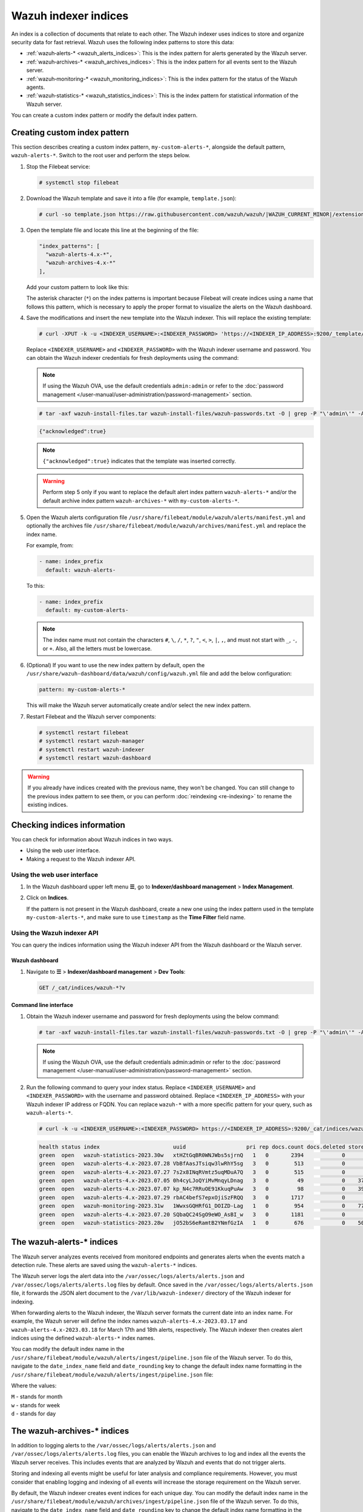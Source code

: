 .. Copyright (C) 2015, Wazuh, Inc.

.. meta::
   :description: The Wazuh indexer uses indices to store and organize security data for fast retrieval. Find more information in this section of the documentation.

Wazuh indexer indices
=====================

An index is a collection of documents that relate to each other. The Wazuh indexer uses indices to store and organize security data for fast retrieval. Wazuh uses the following index patterns to store this data:

-  :ref:`wazuh‑alerts-* <wazuh_alerts_indices>`: This is the index pattern for alerts generated by the Wazuh server.
-  :ref:`wazuh‑archives-* <wazuh_archives_indices>`: This is the index pattern for all events sent to the Wazuh server.
-  :ref:`wazuh‑monitoring-* <wazuh_monitoring_indices>`: This is the index pattern for the status of the Wazuh agents.
-  :ref:`wazuh‑statistics-* <wazuh_statistics_indices>`: This is the index pattern for statistical information of the Wazuh server.

You can create a custom index pattern or modify the default index pattern.

Creating custom index pattern
-----------------------------

This section describes creating a custom index pattern, ``my-custom-alerts-*``, alongside the default pattern, ``wazuh-alerts-*``. Switch to the root user and perform the steps below.

#. Stop the Filebeat service:

   .. code-block:: console

      # systemctl stop filebeat

#. Download the Wazuh template and save it into a file (for example, ``template.json``):

   .. code-block:: console

      # curl -so template.json https://raw.githubusercontent.com/wazuh/wazuh/|WAZUH_CURRENT_MINOR|/extensions/elasticsearch/7.x/wazuh-template.json

#. Open the template file and locate this line at the beginning of the file:

   .. code-block:: json

      "index_patterns": [
        "wazuh-alerts-4.x-*",
        "wazuh-archives-4.x-*"
      ],

   Add your custom pattern to look like this:

   .. code-block:: json
      :emphasize-lines: 4

      "index_patterns": [
        "wazuh-alerts-4.x-*",
        "wazuh-archives-4.x-*",
        "my-custom-alerts-*"
      ],

   The asterisk character (``*``) on the index patterns is important because Filebeat will create indices using a name that follows this pattern, which is necessary to apply the proper format to visualize the alerts on the Wazuh dashboard.

#. Save the modifications and insert the new template into the Wazuh indexer. This will replace the existing template:

   .. code-block:: console

      # curl -XPUT -k -u <INDEXER_USERNAME>:<INDEXER_PASSWORD> 'https://<INDEXER_IP_ADDRESS>:9200/_template/wazuh' -H 'Content-Type: application/json' -d @template.json

   Replace ``<INDEXER_USERNAME>`` and ``<INDEXER_PASSWORD>`` with the Wazuh indexer username and password. You can obtain the Wazuh indexer credentials for fresh deployments using the command:

   .. note::
      
      If using the Wazuh OVA, use the default credentials ``admin:admin`` or refer to the :doc:`password management </user-manual/user-administration/password-management>` section.

   .. code-block:: console

      # tar -axf wazuh-install-files.tar wazuh-install-files/wazuh-passwords.txt -O | grep -P "\'admin\'" -A 1

   .. code-block:: output
      :class: output

      {"acknowledged":true}


   .. note::
      
      ``{"acknowledged":true}`` indicates that the template was inserted correctly.


   .. warning::
      
      Perform step 5 only if you want to replace the default alert index pattern ``wazuh-alerts-*`` and/or the default archive index pattern ``wazuh‑archives-*`` with ``my-custom-alerts-*``.

#. Open the Wazuh alerts configuration file ``/usr/share/filebeat/module/wazuh/alerts/manifest.yml`` and optionally the archives file ``/usr/share/filebeat/module/wazuh/archives/manifest.yml`` and replace the index name.

   For example, from:

   .. code-block:: yaml

      - name: index_prefix
        default: wazuh-alerts-

   To this:

   .. code-block:: yaml

      - name: index_prefix
        default: my-custom-alerts-

   .. note::

      The index name must not contain the characters ``#``, ``\``, ``/``, ``*``, ``?``, ``"``, ``<``, ``>``, ``|``, ``,``, and must not start with ``_``, ``-``, or ``+``. Also, all the letters must be lowercase.

#. (Optional) If you want to use the new index pattern by default, open the ``/usr/share/wazuh-dashboard/data/wazuh/config/wazuh.yml`` file and add the below configuration:

   .. code-block:: yaml

      pattern: my-custom-alerts-*

   This will make the Wazuh server automatically create and/or select the new index pattern.

#. Restart Filebeat and the Wazuh server components:

   .. code-block:: console

      # systemctl restart filebeat
      # systemctl restart wazuh-manager
      # systemctl restart wazuh-indexer
      # systemctl restart wazuh-dashboard

.. warning::
   
   If you already have indices created with the previous name, they won't be changed. You can still change to the previous index pattern to see them, or you can perform :doc:`reindexing <re-indexing>` to rename the existing indices.

.. thumbnail:: /images/manual/wazuh-indexer/create-custom-alerts-index-pattern.gif
   :title: Creating custom alerts index pattern
   :alt: Creating custom alerts index pattern
   :align: center
   :width: 80%

Checking indices information
----------------------------

You can check for information about Wazuh indices in two ways.

-  Using the web user interface.
-  Making a request to the Wazuh indexer API.

Using the web user interface
^^^^^^^^^^^^^^^^^^^^^^^^^^^^

#. In the Wazuh dashboard upper left menu **☰**, go to **Indexer/dashboard management** > **Index Management**.

   .. thumbnail:: /images/manual/wazuh-indexer/opensearch-plugins-index-management-option.png
      :title: Indexer/dashboard management Index management menu option
      :alt: Indexer/dashboard management Index management menu option
      :align: center
      :width: 80%

#. Click on **Indices**.

   .. thumbnail:: /images/manual/wazuh-indexer/opensearch-plugins-index-management-indices.png
      :title: Indexer/dashboard management Index-management indices option
      :alt: Indexer/dashboard management Index-management indices option
      :align: center
      :width: 80%

   If the pattern is not present in the Wazuh dashboard, create a new one using the index pattern used in the template ``my-custom-alerts-*``, and make sure to use ``timestamp`` as the **Time Filter** field name.

Using the Wazuh indexer API
^^^^^^^^^^^^^^^^^^^^^^^^^^^

You can query the indices information using the Wazuh indexer API from the Wazuh dashboard or the Wazuh server.

Wazuh dashboard
~~~~~~~~~~~~~~~

#. Navigate to **☰** > **Indexer/dashboard management** > **Dev Tools**:

   .. code-block:: none

      GET /_cat/indices/wazuh-*?v

   .. thumbnail:: /images/manual/wazuh-indexer/dev-tools-indices-list.png
      :title: Dev Tools indices list
      :alt: Dev Tools indices list
      :align: center
      :width: 80%

Command line interface
~~~~~~~~~~~~~~~~~~~~~~

#. Obtain the Wazuh indexer username and password for fresh deployments using the below command:

   .. code-block:: console

      # tar -axf wazuh-install-files.tar wazuh-install-files/wazuh-passwords.txt -O | grep -P "\'admin\'" -A 1

   .. note::
      
      If using the Wazuh OVA, use the default credentials admin:admin or refer to the :doc:`password management </user-manual/user-administration/password-management>` section.

#. Run the following command to query your index status. Replace ``<INDEXER_USERNAME>`` and ``<INDEXER_PASSWORD>`` with the username and password obtained. Replace ``<INDEXER_IP_ADDRESS>`` with your Wazuh indexer IP address or FQDN. You can replace ``wazuh-*`` with a more specific pattern for your query, such as ``wazuh-alerts-*``.

   .. code-block:: console

      # curl -k -u <INDEXER_USERNAME>:<INDEXER_PASSWORD> https://<INDEXER_IP_ADDRESS>:9200/_cat/indices/wazuh-*?v

   .. code-block:: output
      :class: output

      health status index                       uuid                   pri rep docs.count docs.deleted store.size pri.store.size
      green  open   wazuh-statistics-2023.30w   xtHZtGqBR0WNJWbs5sjrnQ   1   0       2394            0      1.2mb          1.2mb
      green  open   wazuh-alerts-4.x-2023.07.28 VbBfAasJTsiqw3lwRhY5sg   3   0        513            0      1.9mb          1.9mb
      green  open   wazuh-alerts-4.x-2023.07.27 7s2x8INqRVmtz5uqMDuA7Q   3   0        515            0        2mb            2mb
      green  open   wazuh-alerts-4.x-2023.07.05 0h4cyLJoQYiMvMnqyLDnag   3   0         49            0    370.4kb        370.4kb
      green  open   wazuh-alerts-4.x-2023.07.07 kp_N4c7RRuOE91KkuqPuAw   3   0         98            0    397.7kb        397.7kb
      green  open   wazuh-alerts-4.x-2023.07.29 rbAC4befS7epxOjiSzFRQQ   3   0       1717            0      3.9mb          3.9mb
      green  open   wazuh-monitoring-2023.31w   1WwxsGQHRfG1_DOIZD-Lag   1   0        954            0    771.9kb        771.9kb
      green  open   wazuh-alerts-4.x-2023.07.20 SQbaQC24SgO9eWO_AsBI_w   3   0       1181            0      2.8mb          2.8mb
      green  open   wazuh-statistics-2023.28w   jO52bS6eRamtB2YNmfGzIA   1   0        676            0    501.1kb        501.1kb

.. _wazuh_alerts_indices:

The wazuh‑alerts-* indices
--------------------------

The Wazuh server analyzes events received from monitored endpoints and generates alerts when the events match a detection rule. These alerts are saved using the ``wazuh-alerts-*`` indices.

The Wazuh server logs the alert data into the ``/var/ossec/logs/alerts/alerts.json`` and ``/var/ossec/logs/alerts/alerts.log`` files by default. Once saved in the ``/var/ossec/logs/alerts/alerts.json`` file, it forwards the JSON alert document to the ``/var/lib/wazuh-indexer/`` directory of the Wazuh indexer for indexing.

When forwarding alerts to the Wazuh indexer, the Wazuh server formats the current date into an index name. For example, the Wazuh server will define the index names ``wazuh-alerts-4.x-2023.03.17`` and ``wazuh-alerts-4.x-2023.03.18`` for March 17th and 18th alerts, respectively. The Wazuh indexer then creates alert indices using the defined ``wazuh‑alerts-*`` index names.

You can modify the default index name in the ``/usr/share/filebeat/module/wazuh/alerts/ingest/pipeline.json`` file of the Wazuh server. To do this, navigate to the ``date_index_name`` field and ``date_rounding`` key to change the default index name formatting in the ``/usr/share/filebeat/module/wazuh/alerts/ingest/pipeline.json`` file:

.. code-block:: json
   :emphasize-lines: 61

   {
     "description": "Wazuh alerts pipeline",
     "processors": [
   	{ "json" : { "field" : "message", "add_to_root": true } },
   	{
     	"geoip": {
       	"field": "data.srcip",
       	"target_field": "GeoLocation",
       	"properties": ["city_name", "country_name", "region_name", "location"],
       	"ignore_missing": true,
       	"ignore_failure": true
     	}
   	},
   	{
     	"geoip": {
       	"field": "data.win.eventdata.ipAddress",
       	"target_field": "GeoLocation",
       	"properties": ["city_name", "country_name", "region_name", "location"],
       	"ignore_missing": true,
       	"ignore_failure": true
     	}
   	},
   	{
     	"geoip": {
       	"field": "data.aws.sourceIPAddress",
       	"target_field": "GeoLocation",
       	"properties": ["city_name", "country_name", "region_name", "location"],
       	"ignore_missing": true,
       	"ignore_failure": true
     	}
   	},
   	{
     	"geoip": {
       	"field": "data.gcp.jsonPayload.sourceIP",
       	"target_field": "GeoLocation",
       	"properties": ["city_name", "country_name", "region_name", "location"],
       	"ignore_missing": true,
       	"ignore_failure": true
     	}
   	},
   	{
     	"geoip": {
       	"field": "data.office365.ClientIP",
       	"target_field": "GeoLocation",
       	"properties": ["city_name", "country_name", "region_name", "location"],
       	"ignore_missing": true,
       	"ignore_failure": true
     	}
   	},
   	{
     	"date": {
       	"field": "timestamp",
       	"target_field": "@timestamp",
       	"formats": ["ISO8601"],
       	"ignore_failure": false
     	}
   	},
   	{
     	"date_index_name": {
       	"field": "timestamp",
       	"date_rounding": "d",
       	"index_name_prefix": "{{fields.index_prefix}}",
       	"index_name_format": "yyyy.MM.dd",
       	"ignore_failure": false
     	}
   	},
   	{ "remove": { "field": "message", "ignore_missing": true, "ignore_failure": true } },
   	{ "remove": { "field": "ecs", "ignore_missing": true, "ignore_failure": true } },
   	{ "remove": { "field": "beat", "ignore_missing": true, "ignore_failure": true } },
   	{ "remove": { "field": "input_type", "ignore_missing": true, "ignore_failure": true } },
   	{ "remove": { "field": "tags", "ignore_missing": true, "ignore_failure": true } },
   	{ "remove": { "field": "count", "ignore_missing": true, "ignore_failure": true } },
   	{ "remove": { "field": "@version", "ignore_missing": true, "ignore_failure": true } },
   	{ "remove": { "field": "log", "ignore_missing": true, "ignore_failure": true } },
   	{ "remove": { "field": "offset", "ignore_missing": true, "ignore_failure": true } },
   	{ "remove": { "field": "type", "ignore_missing": true, "ignore_failure": true } },
   	{ "remove": { "field": "host", "ignore_missing": true, "ignore_failure": true } },
   	{ "remove": { "field": "fields", "ignore_missing": true, "ignore_failure": true } },
   	{ "remove": { "field": "event", "ignore_missing": true, "ignore_failure": true } },
   	{ "remove": { "field": "fileset", "ignore_missing": true, "ignore_failure": true } },
   	{ "remove": { "field": "service", "ignore_missing": true, "ignore_failure": true } }
     ],
     "on_failure" : [{
   	"drop" : { }
     }]
   }

Where the values:

|  ``M`` - stands for month
|  ``w`` - stands for week
|  ``d`` - stands for day

.. _wazuh_archives_indices:

The wazuh‑archives-* indices
----------------------------

In addition to logging alerts to the ``/var/ossec/logs/alerts/alerts.json`` and ``/var/ossec/logs/alerts/alerts.log`` files, you can enable the Wazuh archives to log and index all the events the Wazuh server receives. This includes events that are analyzed by Wazuh and events that do not trigger alerts.

Storing and indexing all events might be useful for later analysis and compliance requirements. However, you must consider that enabling logging and indexing of all events will increase the storage requirement on the Wazuh server.

By default, the Wazuh indexer creates event indices for each unique day. You can modify the default index name in the ``/usr/share/filebeat/module/wazuh/archives/ingest/pipeline.json`` file of the Wazuh server. To do this, navigate to the ``date_index_name`` field and ``date_rounding`` key to change the default index name formatting in the ``/usr/share/filebeat/module/wazuh/archives/ingest/pipeline.json`` file.

The sections below provide details on how to enable the wazuh archives and set up the ``wazuh-archives-*`` indices.

Enabling Wazuh archives
^^^^^^^^^^^^^^^^^^^^^^^

#. Edit ``/var/ossec/etc/ossec.conf`` on the Wazuh server and set the ``<logall_json>`` line to ``yes``. This enables logging to :ref:`archives.json <reference_ossec_global_logall_json>` of all events. Forwarding to the Wazuh indexer requires the logging of all events in JSON format.

   .. code-block:: xml

      <logall_json>yes</logall_json>

#. Restart the Wazuh manager to make the change effective.

   .. code-block:: console

      # systemctl restart wazuh-manager

   or

   .. code-block:: console

      # service wazuh-manager restart

#. Edit ``/etc/filebeat/filebeat.yml`` and change ``enabled`` to ``true`` in the archives mapping. This enables events to be forwarded to the Wazuh indexer.

   .. code-block:: yaml
      :emphasize-lines: 6

      filebeat.modules:
       - module: wazuh
        alerts:
         enabled: true
        archives:
         enabled: true

#. Restart the Filebeat service to apply the change:

   .. code-block:: console

      # systemctl restart filebeat

#. Test that the Filebeat service works properly:

   .. code-block:: console

      # filebeat test output
    
   .. code-block:: output
      :class: output

      elasticsearch: https://127.0.0.1:9200...
        parse url... OK
        connection...
          parse host... OK
          dns lookup... OK
          addresses: 127.0.0.1
          dial up... OK
        TLS...
          security: server's certificate chain verification is enabled
          handshake... OK
          TLS version: TLSv1.2
          dial up... OK
        talk to server... OK
        version: 7.10.2

Defining the index pattern
^^^^^^^^^^^^^^^^^^^^^^^^^^

#. Go to **Indexer/dashboard management** > **Dashboard Management** and click **Index Patterns** from the Wazuh dashboard upper left menu **☰**.

#. Click on **Create index pattern**.

#. Set ``wazuh-archives-*`` as the **Index pattern name**. This defines the index pattern to match the events being forwarded and indexed. Click on **Next step**.

#. Select **timestamp** for the **Time** field.

   .. note::
      
      Be careful to choose *timestamp* instead of *@timestamp*.

#. Click on **Create index pattern**.

Viewing the index pattern
^^^^^^^^^^^^^^^^^^^^^^^^^

#. Click **Discover** on the upper left menu **☰**.

#. Select **wazuh-archives-*** to view the events.

   .. thumbnail:: /images/manual/wazuh-indexer/wazuh-archives-events.png
      :title: Wazuh archives events
      :alt: Wazuh archives events
      :align: center
      :width: 80%

.. _wazuh_monitoring_indices:

The wazuh-monitoring-* indices
------------------------------

At any moment, the connection status of an enrolled Wazuh agent is one of the following:

-  **Active**
-  **Disconnected**
-  **Pending**
-  **Never connected**

Wazuh stores a history of the connection status of all its agents. By default, it indexes the agent connection status using the ``wazuh‑monitoring-*`` indices. The Wazuh indexer creates one of these indices per week by default. Check the documentation on :ref:`custom creation intervals <wazuh_monitoring_creation>`. These indices store the connection status of all the agents every 15 minutes by default. Check the documentation on the :ref:`frequency of API requests <wazuh_monitoring_frequency>`.

The Wazuh dashboard requires these indices to display information about agent status. For example, by clicking **Endpoints Summary**, you can see information such as the Wazuh agent's connection status and historical evolution within set timeframes.

.. thumbnail:: /images/manual/wazuh-indexer/status-evolution-agents-dashboard.png
   :title: Status and evolution in Agents dashboard
   :alt: Status and evolution in Agents dashboard
   :align: center
   :width: 80%

In the :doc:`Wazuh dashboard configuration file </user-manual/wazuh-dashboard/config-file>`, you can change the settings to do the following:

-  Disable inserting and showing connection status data for the agents. Change :ref:`wazuh.monitoring.enabled <wazuh_monitoring_enabled>` to accomplish this.

- Change the insertion frequency of connection status data for the agents. Change :ref:`wazuh.monitoring.frequency <wazuh_monitoring_frequency>` to accomplish this.

.. _wazuh_statistics_indices:

The wazuh‑statistics-* indices
------------------------------

The Wazuh dashboard uses the ``wazuh‑statistics-*`` indices to display statistics about the Wazuh server usage and performance. The information displayed includes the number of events decoded, bytes received, and TCP sessions.

The Wazuh dashboard runs requests to the Wazuh manager API to query usage-related information. It inserts data into the ``wazuh‑statistics-*`` indices from the information collected. The Wazuh indexer creates a ``wazuh‑statistics-*`` index per week by default. Check the documentation on the :ref:`Statistics creation interval <cron_statistics_index_creation>`. These indices store Wazuh server statistics every 5 minutes by default. Check the documentation on the :ref:`Frequency of task execution <cron_statistics_interval>`.

To visualize this information in the Wazuh dashboard, go to **Server management** > **Statistics**.

.. thumbnail:: /images/manual/wazuh-indexer/statistics-analysis-engine-dashboard.png
   :title: Statistics analysis engine dashboard
   :alt: Statistics analysis engine dashboard
   :align: center
   :width: 80%
